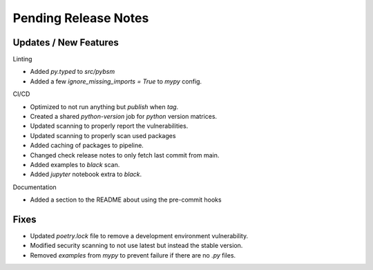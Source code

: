 Pending Release Notes
=====================

Updates / New Features
----------------------

Linting

* Added `py.typed` to `src/pybsm`

* Added a few `ignore_missing_imports = True` to `mypy` config.

CI/CD

* Optimized to not run anything but `publish` when `tag`.

* Created a shared `python-version` job for `python` version matrices.

* Updated scanning to properly report the vulnerabilities.

* Updated scanning to properly scan used packages

* Added caching of packages to pipeline.

* Changed check release notes to only fetch last commit from main.

* Added examples to `black` scan.

* Added `jupyter` notebook extra to `black`.

Documentation

* Added a section to the README about using the pre-commit hooks

Fixes
-----

* Updated `poetry.lock` file to remove a development environment vulnerability.

* Modified security scanning to not use latest but instead the stable version.

* Removed `examples` from `mypy` to prevent failure if there are no `.py` files.